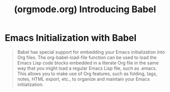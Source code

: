 :PROPERTIES:
:ID:       ec0c5002-2e7f-4bc5-8d90-bfb33c34c959
:ROAM_REFS: https://orgmode.org/worg/org-contrib/babel/intro.html
:END:
#+title: (orgmode.org) Introducing Babel
#+filetags: :emacs:website:

* Emacs Initialization with Babel
:PROPERTIES:
:ID:       60593635-ad78-4475-938a-cbab0b118426
:ROAM_REFS: https://orgmode.org/worg/org-contrib/babel/intro.html#emacs-initialization
:END:
#+begin_quote
  Babel has special support for embedding your Emacs initialization into Org files.  The org-babel-load-file function can be used to load the Emacs Lisp code blocks embedded in a literate Org file in the same way that you might load a regular Emacs Lisp file, such as .emacs.
  This allows you to make use of Org features, such as folding, tags, notes, HTML export, etc., to organize and maintain your Emacs initialization.
#+end_quote
